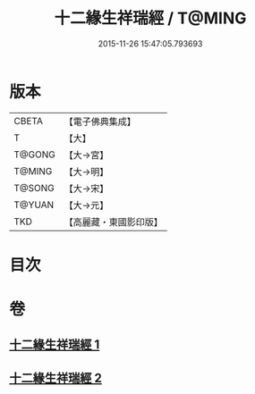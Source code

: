 #+TITLE: 十二緣生祥瑞經 / T@MING
#+DATE: 2015-11-26 15:47:05.793693
* 版本
 |     CBETA|【電子佛典集成】|
 |         T|【大】     |
 |    T@GONG|【大→宮】   |
 |    T@MING|【大→明】   |
 |    T@SONG|【大→宋】   |
 |    T@YUAN|【大→元】   |
 |       TKD|【高麗藏・東國影印版】|

* 目次
* 卷
** [[file:KR6i0413_001.txt][十二緣生祥瑞經 1]]
** [[file:KR6i0413_002.txt][十二緣生祥瑞經 2]]
